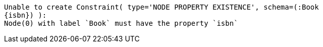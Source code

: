 [source, role=nocopy]
----
Unable to create Constraint( type='NODE PROPERTY EXISTENCE', schema=(:Book
{isbn}) ):
Node(0) with label `Book` must have the property `isbn`
----

